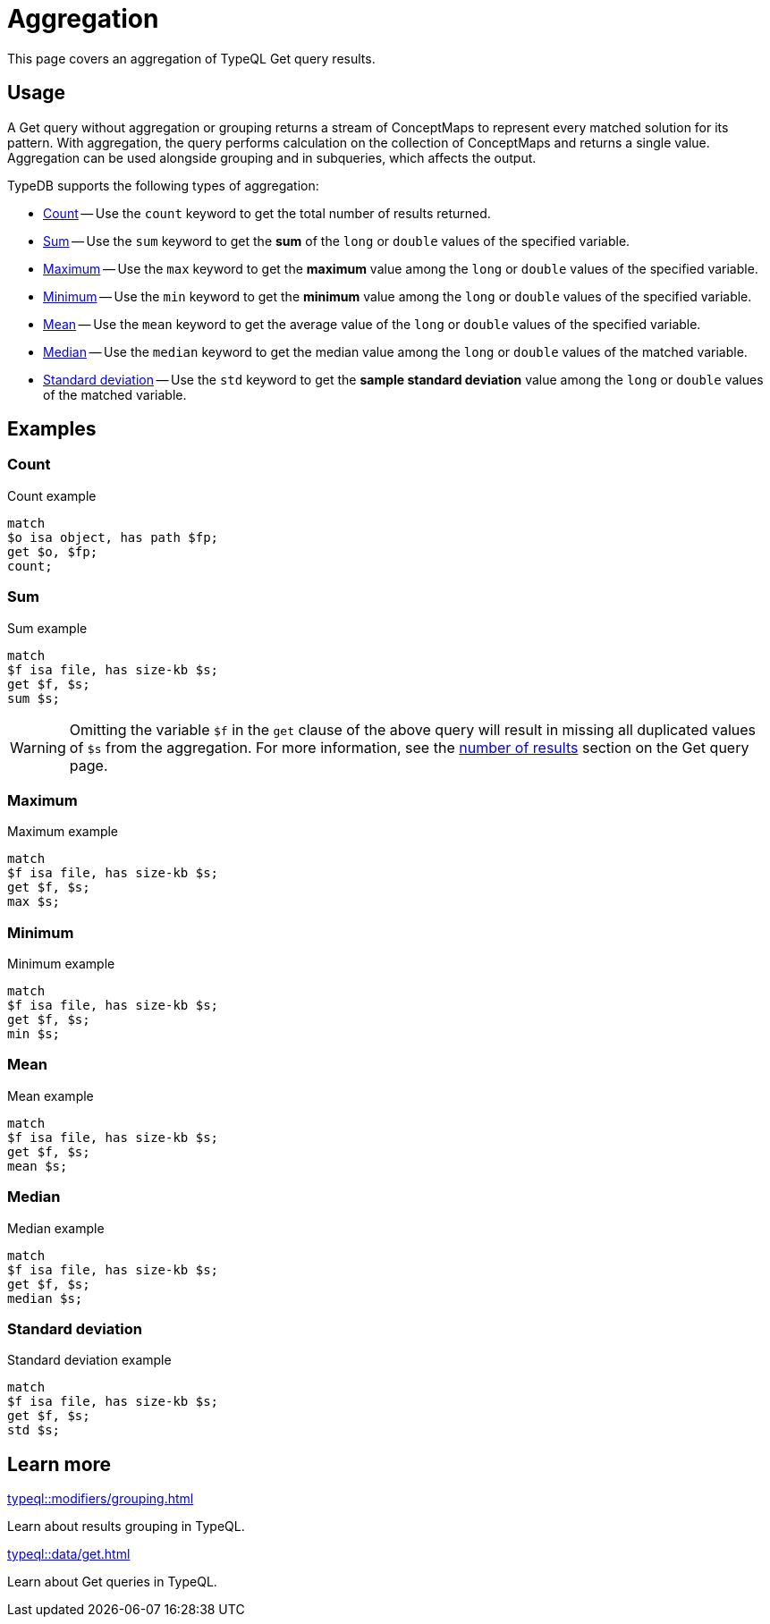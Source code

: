 = Aggregation

This page covers an aggregation of TypeQL Get query results.

== Usage

A Get query without aggregation or grouping returns a stream of ConceptMaps
to represent every matched solution for its pattern.
With aggregation, the query performs calculation on the collection of ConceptMaps and returns a single value.
Aggregation can be used alongside grouping and in subqueries, which affects the output.

TypeDB supports the following types of aggregation:

* <<_count>> -- Use the `count` keyword to get the total number of results returned.
* <<_sum>> -- Use the `sum` keyword to get the *sum* of the `long` or `double` values of the specified variable.
* <<_maximum>> -- Use the `max` keyword to get the *maximum* value among the `long` or `double` values of the specified variable.
* <<_minimum>> -- Use the `min` keyword to get the *minimum* value among the `long` or `double` values of the specified variable.
* <<_mean>> -- Use the `mean` keyword to get the average value of the `long` or `double` values of the specified variable.
* <<_median>> -- Use the `median` keyword to get the median value among the `long` or `double` values of the matched variable.
* <<_standard_deviation>> -- Use the `std` keyword to get the *sample standard deviation* value among
the `long` or `double` values of the matched variable.

== Examples

[#_count]
=== Count

.Count example
[,typeql]
----
match
$o isa object, has path $fp;
get $o, $fp;
count;
----

[#_sum]
=== Sum

.Sum example
[,typeql]
----
match
$f isa file, has size-kb $s;
get $f, $s;
sum $s;
----

[WARNING]
====
Omitting the variable `$f` in the `get` clause of the above query will result in missing all duplicated values
of `$s` from the aggregation.
For more information,
see the xref:typeql::data/get.adoc#_number_of_results[number of results] section on the Get query page.
====

[#_maximum]
=== Maximum

.Maximum example
[,typeql]
----
match
$f isa file, has size-kb $s;
get $f, $s;
max $s;
----

[#_minimum]
=== Minimum

.Minimum example
[,typeql]
----
match
$f isa file, has size-kb $s;
get $f, $s;
min $s;
----

[#_mean]
=== Mean

.Mean example
[,typeql]
----
match
$f isa file, has size-kb $s;
get $f, $s;
mean $s;
----

[#_median]
=== Median

.Median example
[,typeql]
----
match
$f isa file, has size-kb $s;
get $f, $s;
median $s;
----

[#_standard_deviation]
=== Standard deviation

.Standard deviation example
[,typeql]
----
match
$f isa file, has size-kb $s;
get $f, $s;
std $s;
----

== Learn more

[cols-2]
--
.xref:typeql::modifiers/grouping.adoc[]
[.clickable]
****
Learn about results grouping in TypeQL.
****

.xref:typeql::data/get.adoc[]
[.clickable]
****
Learn about Get queries in TypeQL.
****
--
